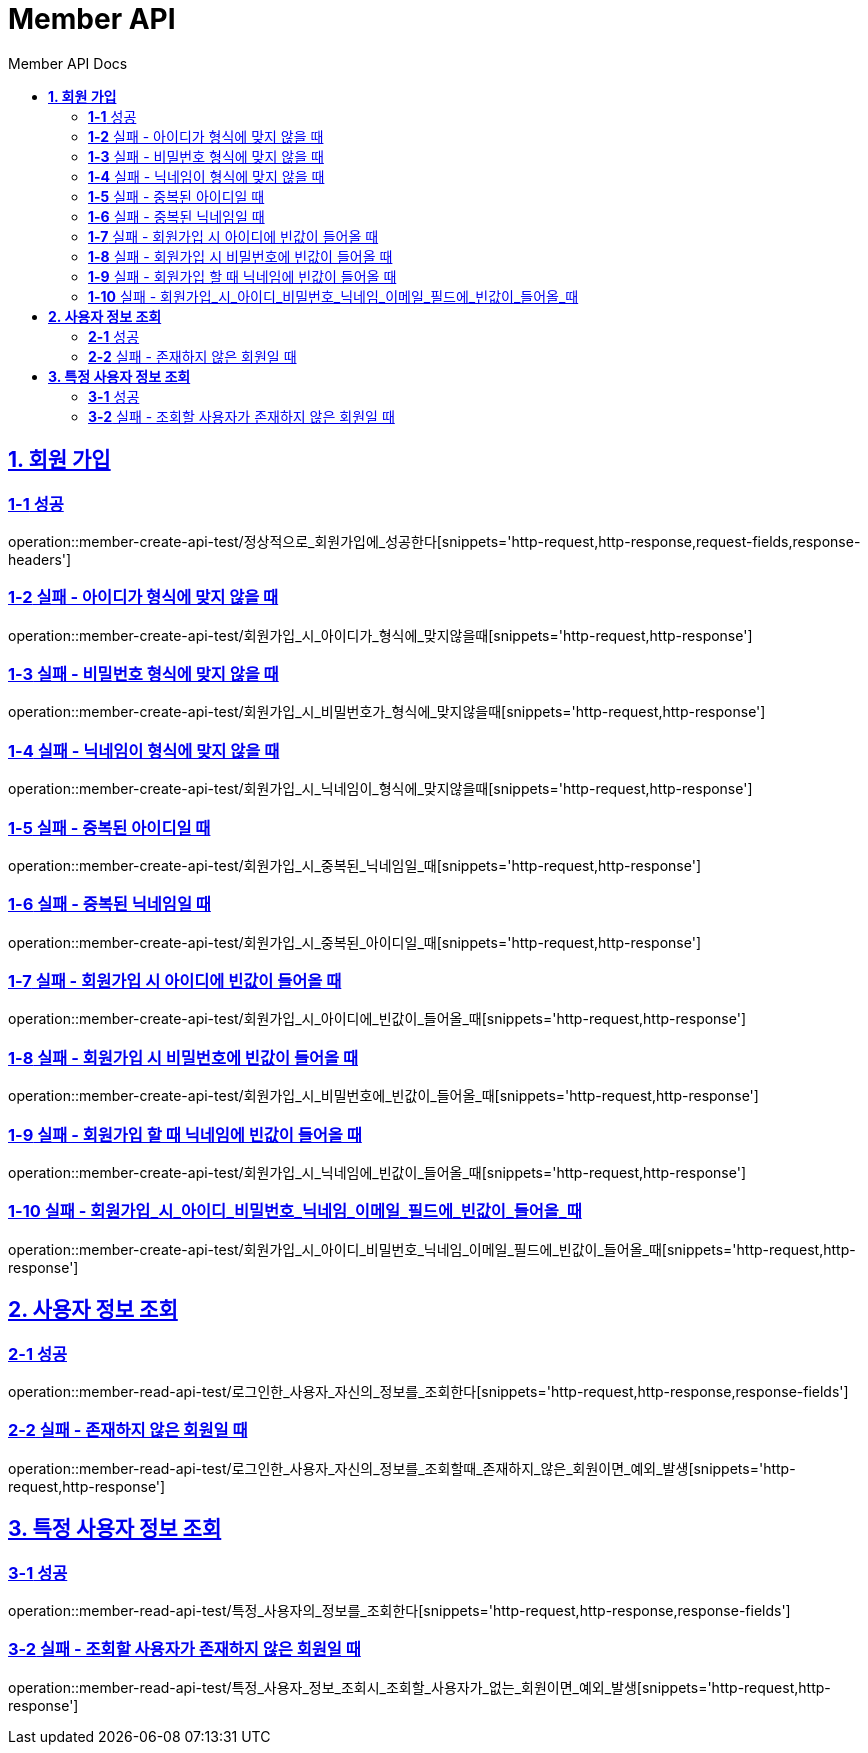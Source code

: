 = Member API
:toc-title: Member API Docs
:doctype: book
:icons: font
:source-highlighter: highlightjs
:toc: left
:toclevels: 2
:sectlinks:
ifndef::snippets[]
:snippets: ../../../build/generated-snippets
endif::[]
ifndef::page[]
:page: src/docs/asciidoc
endif::[]

[[회원가입-API]]
== *1. 회원 가입*

=== *1-1* 성공

operation::member-create-api-test/정상적으로_회원가입에_성공한다[snippets='http-request,http-response,request-fields,response-headers']

=== *1-2* 실패 - 아이디가 형식에 맞지 않을 때

operation::member-create-api-test/회원가입_시_아이디가_형식에_맞지않을때[snippets='http-request,http-response']

=== *1-3* 실패 - 비밀번호 형식에 맞지 않을 때

operation::member-create-api-test/회원가입_시_비밀번호가_형식에_맞지않을때[snippets='http-request,http-response']

=== *1-4* 실패 - 닉네임이 형식에 맞지 않을 때

operation::member-create-api-test/회원가입_시_닉네임이_형식에_맞지않을때[snippets='http-request,http-response']

=== *1-5* 실패 - 중복된 아이디일 때

operation::member-create-api-test/회원가입_시_중복된_닉네임일_때[snippets='http-request,http-response']

=== *1-6* 실패 - 중복된 닉네임일 때

operation::member-create-api-test/회원가입_시_중복된_아이디일_때[snippets='http-request,http-response']

=== *1-7* 실패 - 회원가입 시 아이디에 빈값이 들어올 때

operation::member-create-api-test/회원가입_시_아이디에_빈값이_들어올_때[snippets='http-request,http-response']

=== *1-8* 실패 - 회원가입 시 비밀번호에 빈값이 들어올 때

operation::member-create-api-test/회원가입_시_비밀번호에_빈값이_들어올_때[snippets='http-request,http-response']

=== *1-9* 실패 - 회원가입 할 때 닉네임에 빈값이 들어올 때

operation::member-create-api-test/회원가입_시_닉네임에_빈값이_들어올_때[snippets='http-request,http-response']

=== *1-10* 실패 - 회원가입_시_아이디_비밀번호_닉네임_이메일_필드에_빈값이_들어올_때

operation::member-create-api-test/회원가입_시_아이디_비밀번호_닉네임_이메일_필드에_빈값이_들어올_때[snippets='http-request,http-response']

[[사용자정보조회-API]]
== *2. 사용자 정보 조회*

=== *2-1* 성공

operation::member-read-api-test/로그인한_사용자_자신의_정보를_조회한다[snippets='http-request,http-response,response-fields']

=== *2-2* 실패 - 존재하지 않은 회원일 때

operation::member-read-api-test/로그인한_사용자_자신의_정보를_조회할때_존재하지_않은_회원이면_예외_발생[snippets='http-request,http-response']

[[특정사용자정보조회-API]]
== *3. 특정 사용자 정보 조회*

=== *3-1* 성공

operation::member-read-api-test/특정_사용자의_정보를_조회한다[snippets='http-request,http-response,response-fields']

=== *3-2* 실패 - 조회할 사용자가 존재하지 않은 회원일 때

operation::member-read-api-test/특정_사용자_정보_조회시_조회할_사용자가_없는_회원이면_예외_발생[snippets='http-request,http-response']
